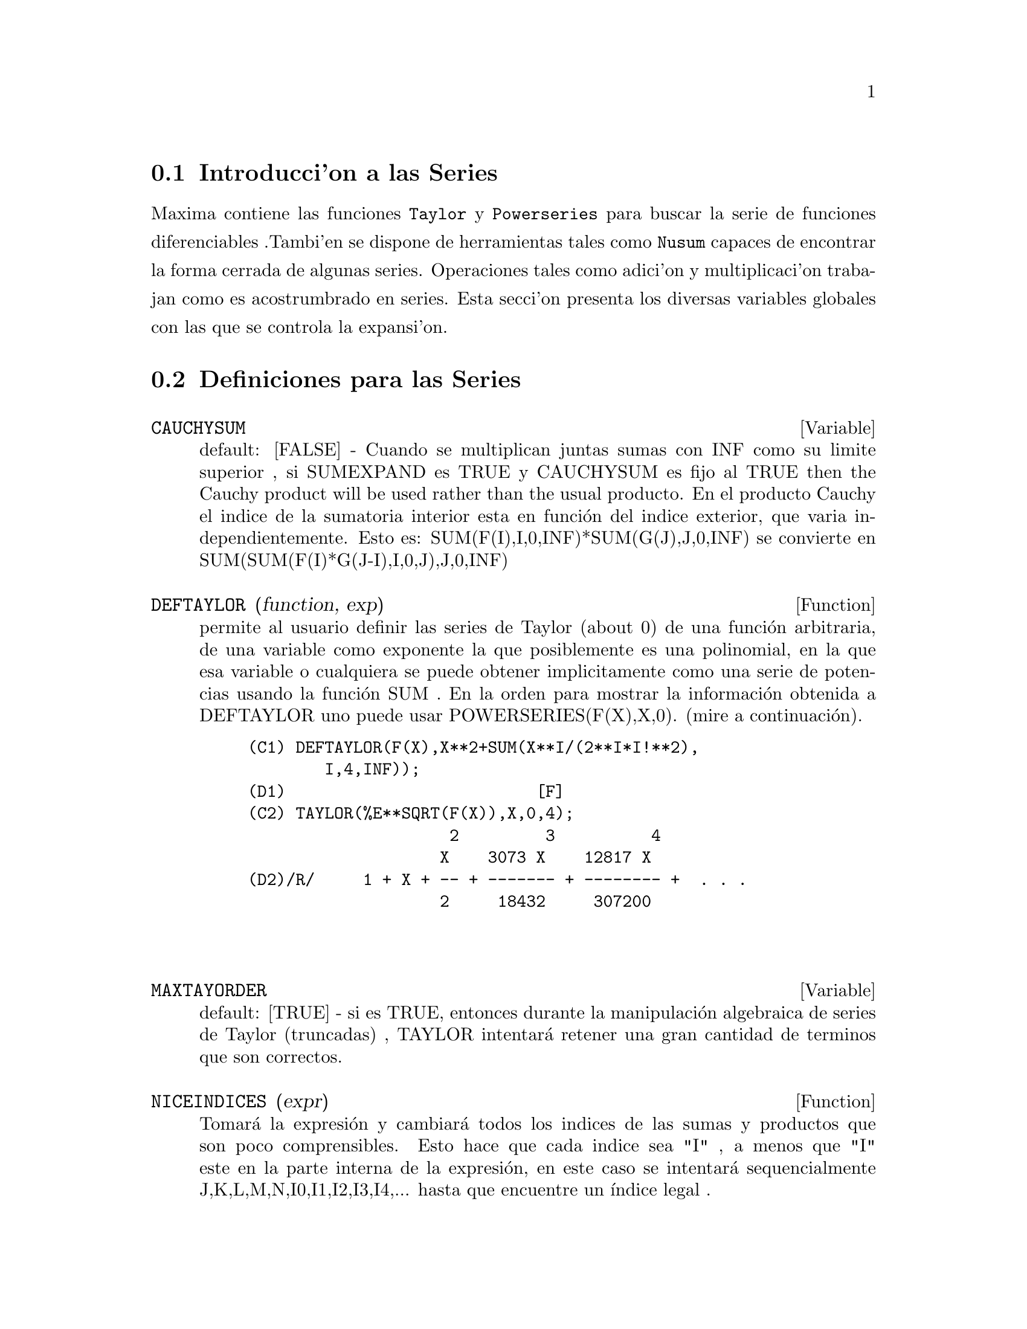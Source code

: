 @menu
* Introducci'on a las Series::      
* Definiciones para las Series::      
@end menu

@node Introducci'on a las Series, Definiciones para las Series, Series, Series
@section Introducci'on a las Series
Maxima contiene las funciones  @code{Taylor} y @code{Powerseries} para buscar la serie de funciones diferenciables .Tambi'en se dispone de herramientas tales como @code{Nusum}
capaces de encontrar la forma cerrada de algunas series.   Operaciones tales como adici'on y multiplicaci'on trabajan como es acostrumbrado en series. Esta secci'on presenta los diversas variables globales con las que se controla la expansi'on.
@c end concepts Series
@node Definiciones para las Series,  , Introducci'on a las Series, Series
@section Definiciones para las Series
@c @node CAUCHYSUM
@c @unnumberedsec phony
@defvar CAUCHYSUM
 default: [FALSE] - Cuando se multiplican juntas sumas con INF
como su limite superior , si SUMEXPAND es TRUE y CAUCHYSUM es fijo al
TRUE then the Cauchy product will be used rather than the usual
producto.  En el producto Cauchy el indice de la sumatoria interior esta en
funci@'on del indice exterior, que varia
independientemente.  Esto es: SUM(F(I),I,0,INF)*SUM(G(J),J,0,INF) se convierte en
SUM(SUM(F(I)*G(J-I),I,0,J),J,0,INF)

@end defvar
@c @node DEFTAYLOR
@c @unnumberedsec phony
@defun DEFTAYLOR (function, exp)
permite al usuario definir las series de Taylor 
(about 0) de una funci@'on arbitraria, de una variable como exponente la que posiblemente
es una polinomial, en la que esa variable o cualquiera se puede obtener implicitamente como una
serie de potencias usando la funci@'on SUM .
    En la orden para mostrar la informaci@'on obtenida a DEFTAYLOR uno puede usar
POWERSERIES(F(X),X,0). (mire a continuaci@'on).
@example
(C1) DEFTAYLOR(F(X),X**2+SUM(X**I/(2**I*I!**2),
        I,4,INF));
(D1)                          [F]
(C2) TAYLOR(%E**SQRT(F(X)),X,0,4);
                     2         3          4
                    X    3073 X    12817 X
(D2)/R/     1 + X + -- + ------- + -------- +  . . .
                    2     18432     307200


@end example
@end defun
@c @node MAXTAYORDER
@c @unnumberedsec phony
@defvar MAXTAYORDER
 default: [TRUE] - si es TRUE, entonces durante la manipulaci@'on algebraica
 de series de Taylor (truncadas) , TAYLOR intentar@'a retener
una gran cantidad de terminos que son correctos.

@end defvar
@c @node NICEINDICES
@c @unnumberedsec phony
@defun NICEINDICES (expr)
Tomar@'a la expresi@'on y cambiar@'a todos los
indices de las sumas y productos que son poco comprensibles. Esto
hace que cada indice sea "I" , a menos que "I" este en la parte interna
de la expresi@'on, en este caso se intentar@'a sequencialmente 
J,K,L,M,N,I0,I1,I2,I3,I4,...  hasta que encuentre un @'{@dotless{i}}ndice legal .

@end defun
@c @node NICEINDICESPREF
@c @unnumberedsec phony
@defvar NICEINDICESPREF
 default: [I,J,K,L,M,N] - la lista cuyos NICEINDICES
sea usada para encontrar @'{@dotless{i}}ndices para sumas y productos.  Esto permite al usuario
fijar el orden de preferencia de como NICEINDICES encuentra el "nice
indices".  E.g.  NICEINDICESPREF:[Q,R,S,T,INDEX]$.  Entonces si
NICEINDICES busca, esos resultados no se podr@'an usar como @'{@dotless{i}}ndices en una
sumatoria particular , esta usa el primero como una base para intentar y cambia en los
n@'umeros.  Aqu@'{@dotless{i}}, si la lista se agota, Q0, entonces Q1, etc, Ser@'a
intentado.

@end defvar
@c @node NUSUM
@c @unnumberedsec phony
@defun NUSUM (exp,var,low,high)
realiza una sumatoria de exponentes indefinida con
respecto a una variable usando un proceso de decisi@'on debido a R.W. Gosper.  las respuestas exponentes y
potential deben ser expresables como productos de n potencias,
factoriales, binomiales, y funciones racionales .  Los terminos "definida"
y "sumatoria indefinida " son usados an@'alogicamente a "definida" e
"integraci@'on indefinida ".  Una suma indefinida es la manera para obtener una
forma cerrada para la suma de m@'as de un intervalo de una variable. e.g. 0 a
inf.  De esta manera, desde all@'{@dotless{i}} no es la formula para la suma parcial general de
la serie binomial , NUSUM No puede hacer eso.

@end defun
@c @node PADE
@c @unnumberedsec phony
@defun PADE (taylor-series,num-deg-bound,denom-deg-bound)
retorna una lista de
todas las funciones rationales las cuales tienen la expansi@'on de la serie taylor
donde la suma de los grados del numerador y el denominador son
menores o iguales que el nivel de truncaci@'on de la serie de potncias , i.e.
son "mejores" aproximantes, y el cual adicionalmente satisface los grados fronterizos especificados.
Este es el primer argumento, debe ser una serie-taylor de una sola variable;
el segundo y el tercero son enteros positivos, que especifican los grados fronterizos en
el numerador y denominador.
El primer argumento de PADE puede tambien ser una serie-Laurent, los grados fronterizos
pueden ser INF el cual causa que el grado de todas las funciones racionales
sea menor o igual que la longitud de la serie de potencia a ser
retornada.  Grado total es grado-numerador + grado-denom.  Longitud de una serie
de potencias es "nivel de truncaci@'on" + 1 - minimo(0,"orden de la serie").

@example
(C15) ff:taylor(1+x+x^2+x^3,x,0,3);
                                     2    3
(D15)/T/                    1 + X + X  + X  + . . .
(C16) pade(ff,1,1);
                                        1
(D16)                              [- -----]
                                      X - 1
(c1) ff:taylor(-(83787*X^10-45552*X^9-187296*X^8
                  +387072*X^7+86016*X^6-1507328*X^5
                  +1966080*X^4+4194304*X^3-25165824*X^2
                  +67108864*X-134217728)
       /134217728,x,0,10);
(C25) PADE(ff,4,4);
(D25) []
@end example
Esa no es una funci@'on racional de grado 4 numerador/denominador, con esta
expansi@'on de la serie de potencias.  Usted debe en general tener el grado del numerador y
el grado del denominador sumados y como m@'{@dotless{i}}nimo debe dar el grado de la serie de potencia,
en un orden bastante desconocido los coeficientes a resolver.
@example
(C26) PADE(ff,5,5);
(D26) [-(520256329*X^5-96719020632*X^4-489651410240*X^3
           -1619100813312*X^2 -2176885157888*X-2386516803584)
	/(47041365435*X^5+381702613848*X^4+1360678489152*X^3
                +2856700692480*X^2
	        +3370143559680*X+2386516803584)]

@end example

@end defun
@c @node POWERDISP
@c @unnumberedsec phony
@defvar POWERDISP
 default: [FALSE] - si es TRUE mostrar@'a las sumas con sus terminos
en un orden de reversa.  De esa manera los polinomios se mostrar@'an
como series de potencia truncadas, i.e., con la menor potencia primero.

@end defvar
@c @node POWERSERIES
@c @unnumberedsec phony
@defun POWERSERIES (exp, var, pt)
genera la forma general de la expansi@'on
de la serie de potencia para exp en la variable var respecto al punto pt (la cual
debe ser INF para infinito).  Si POWERSERIES es incapaz de expandir exp, la
funci@'on TAYLOR  debe obtener los primeros terminos de las series.
VERBOSE[FALSE] - Si TRUE esta seleccionado causar@'a comentarios del progreso de
POWERSERIES ser@'a impreso como la ejecuci@'on de este procedimiento.
@example
(C1) VERBOSE:TRUE$
(C2) POWERSERIES(LOG(SIN(X)/X),X,0);
Can't expand 
                                 LOG(SIN(X))
De esta manera intentamos de nuevo despu@'es de que se aplica la regla:
                                        d
                                      / -- (SIN(X))
                                      [ dX
                        LOG(SIN(X)) = I ----------- dX
                                      ]   SIN(X)
                                      /
En la primera simplificaci@'on retornaron:
                             /
                             [
                             I COT(X) dX - LOG(X)
                             ]
                             /
                    INF
                    ====        I1  2 I1             2 I1
                    \      (- 1)   2     BERN(2 I1) X
                     >     ------------------------------
                    /                I1 (2 I1)!
                    ====
                    I1 = 1
(D2)                -------------------------------------
                                      2


@end example
@end defun
@c @node PSEXPAND
@c @unnumberedsec phony
@defvar PSEXPAND
 default: [FALSE] - Si TRUE causar@'a la extensi@'on de la expresi@'on de funciones racionales
a mostrarlas completamente expandida.  (RATEXPAND tambi@'en
causar@'a esto.)  Si FALSE, las expresiones multivariable ser@'an mostradas
solo como en el paquete de funciones racionales .  Si PSEXPAND:MULTI, entonces
los terminos con el mismo grado total en las variables son agrupados
en conjunto.

@end defvar
@c @node REVERT
@c @unnumberedsec phony
@defun REVERT (expression,variable)
Hace reversi@'on de la serie de Taylor.
"Variable" es la variable original en la expansi@'on Taylor.  Haga
LOAD(REVERT) para acceder a esa funci@'on.  Intente

@example
REVERT2(expression,variable,hipower)
@end example
 also.  REVERT unicamente trabaja en expansiones
alrededor de 0.

@end defun
@c @node SRRAT
@c @unnumberedsec phony
@defun SRRAT (exp)
este comando ha sido renombrado a TAYTORAT.

@end defun
@c @node TAYLOR
@c @unnumberedsec phony
@defun TAYLOR (exp, var, pt, pow)
expande la expresi@'on exp en una serie de Taylor truncada
(o serie Laurent , si se requiere) en la variable var
alrededor del punto pt.  Los terminos directos (var-pt)**pow son generados.
Si exp es de la forma f(var)/g(var) y g(var) no tiene terminos por encima del
grado pow, entonces TAYLOR intentar@'a expandir g(var) al grado 2*pow.
Si all@'{@dotless{i}} a pesar de todo no hay terminos no-cero TAYLOR cuidar@'a de doblar
el grado de la expansi@'on de g(var) hasta que alcance pow*2**n donde n es
el valor de la variable TAYLORDEPTH[3].  Si MAXTAYORDER[FALSE] es
fijado en TRUE, entonces durante la manipulaci@'on algebraica de la serie de Taylor
(truncada), TAYLOR intentar@'a retener muchos terminos que son
correctos.  Haga EXAMPLE(TAYLOR); por examplo.
TAYLOR(exp,[var1,pt1,ord1],[var2,pt2,ord2],...)  retorna una serie de potencias truncada
en las variables vari alrededor el punto pti, truncada en
ordi.
PSEXPAND[FALSE] Si TRUE causar@'a la extensi@'on de la expresi@'on de funciones racionales
a mostrarlas completamente expandida.  (RATEXPAND tambi@'en
causar@'a esto.)  Si FALSE, las expresiones multivariable ser@'an mostradas
solo como en el paquete de funciones racionales .  Si PSEXPAND:MULTI, entonces
los terminos con el mismo grado total en las variables son agrupados
en conjunto
TAYLOR(exp, [var1, var2, .  . .], pt, ord) donde cada uno de los pt y ord
quiz@'a sea reemplazado por una lista la cual corresponder@'a a la lista de
variables.  que es, el nth items en cada una de las listas ser@'a
asociado en conjunto.
TAYLOR(exp, [x,pt,ord,ASYMP]) obtendr@'a una expansi@'on de exp en
potencias negativas de (x-pt).  El orden m@'as alto en el termino ser@'a (x-pt)^(-ord).
El ASYMP es un disposotovo sintactico y no ser@'a asignado.
Mire tambi@'en TAYLOR_LOGEXPAND switch para controlar expansiones .

@end defun
@c @node TAYLORDEPTH
@c @unnumberedsec phony
@defvar TAYLORDEPTH
 default: [3] - Si all@'{@dotless{i}} a pesar de eso no hay t@'erminos no-cero 
TAYLOR cuidar@'a la duplicaci@'on del grado de la expansi@'on de g(var) hasta que
alcance pow*2**n donde n es el valor de la variable TAYLORDEPTH[3].

@end defvar
@c @node TAYLORINFO
@c @unnumberedsec phony
@defun TAYLORINFO (exp)
retorna FALSE si exp no es una serie de Taylor.
De otra manera, una lista de listas es retornada describiendo las expansiones particulares de
la serie de Taylor.  For example,
@example
(C3) TAYLOR((1-Y^2)/(1-X),X,0,3,[Y,A,INF]);
             2                        2
(D3)/R/ 1 - A  - 2 A (Y - A) - (Y - A)
                    2                        2
            + (1 - A  - 2 A (Y - A) - (Y - A) ) X
         2                        2   2
 + (1 - A  - 2 A (Y - A) - (Y - A) ) X
                    2                        2   3
            + (1 - A  - 2 A (Y - A) - (Y - A) ) X
     + . . .
(C4) TAYLORINFO(D3);
(D4)                       [[Y, A, INF], [X, 0, 3]]


@end example
@end defun
@c @node TAYLORP
@c @unnumberedsec phony
@defun TAYLORP (exp)
Un predicado de la funci@'on el cual retorna TRUE si y solo si
la expresi@'on 'exp' es una representaci@'on de una serie de Taylor.

@end defun
@c @node TAYLOR_LOGEXPAND
@c @unnumberedsec phony
@defvar TAYLOR_LOGEXPAND
 default: [TRUE] controla las expansiones de logaritmos en las series
TAYLOR.  Cuando TRUE todos los logar@'{@dotless{i}}tmos son expandidos completamente as@'{@dotless{i}} que
cero-reconocimiento no involucra problemas en las identidades logar@'{@dotless{i}}tmicas
que incomodan el proceso de expansi@'on.  sin embargo, este esquema no siempre es
matem@'aticamente correcto de esto se ignora informaci@'on filial .  Si
TAYLOR_LOGEXPAND se fija en falso FALSE, entonces @'unicamente la expansi@'on de los logar@'{@dotless{i}}tmos
que ocurra es necesaria para obtener una serie de potencias formal.

@end defvar
@c @node TAYLOR_ORDER_COEFFICIENTS
@c @unnumberedsec phony
@defvar TAYLOR_ORDER_COEFFICIENTS
 default: [TRUE] controla el ordenamiento de los
coeficientes en la expresi@'on.  El default (TRUE) es que los
coeficientes de la serie de taylor ser@'an organizados can@'onicamente.

@end defvar
@c @node TAYLOR_SIMPLIFIER
@c @unnumberedsec phony
@defun TAYLOR_SIMPLIFIER
 - Una funci@'on de un argumento, la cual usa TAYLOR para
simplificar los coeficientes de la series de potencias .

@end defun
@c @node TAYLOR_TRUNCATE_POLYNOMIALS
@c @unnumberedsec phony
@defvar TAYLOR_TRUNCATE_POLYNOMIALS
 default: [TRUE] Cuando FALSE, las polinomiales de
entrada a TAYLOR se consideran que tienen precisi@'on infinita; de otra manera
(el default) ellos son truncados, basados en los niveles de truncaci@'on de la
entrada.

@end defvar
@c @node TAYTORAT
@c @unnumberedsec phony
@defun TAYTORAT (exp)
conviere exp de la forma TAYLOR a la forma CRE, i.e. esto es
como RAT(RATDISREP(exp)) aunque mucho mas r@'apido.

@end defun
@c @node TRUNC
@c @unnumberedsec phony
@defun TRUNC (exp)
origina exp el cual es en general una representaci@'on a ser
mostrada como si estas sumas fuesen series de Taylor truncadas.  E.g. compare
EXP1:X^2+X+1; con EXP2:TRUNC(X^2+X+1); .  Note que IS(EXP1=EXP2);
obtiene TRUE.

@end defun
@c @node UNSUM
@c @unnumberedsec phony
@defun UNSUM (fun,n)
es la primera diferencia backward fun(n) - fun(n-1).
@example
(C1) G(P):=P*4^N/BINOMIAL(2*N,N);
                                            N
                                         P 4
(D1)                       G(P) := ----------------
                                   BINOMIAL(2 N, N)
(C2) G(N^4);
                                     4  N
                                    N  4
(D2)                           ----------------
                               BINOMIAL(2 N, N)
(C3) NUSUM(D2,N,0,N);
                         4        3       2              N
          2 (N + 1) (63 N  + 112 N  + 18 N  - 22 N + 3) 4      2
(D3)      ------------------------------------------------ - ------
                        693 BINOMIAL(2 N, N)                 3 11 7
(C4) UNSUM(%,N);
                                     4  N
                                    N  4
(D4)                           ----------------
                               BINOMIAL(2 N, N)


@end example
@end defun
@c @node VERBOSE
@c @unnumberedsec phony
@defvar VERBOSE
 default: [FALSE] - si TRUE causar@'a comentariosdel progreso de
 POWERSERIES ser@'a impreso como la ejecuci@'on de este procedimiento.

@end defvar
